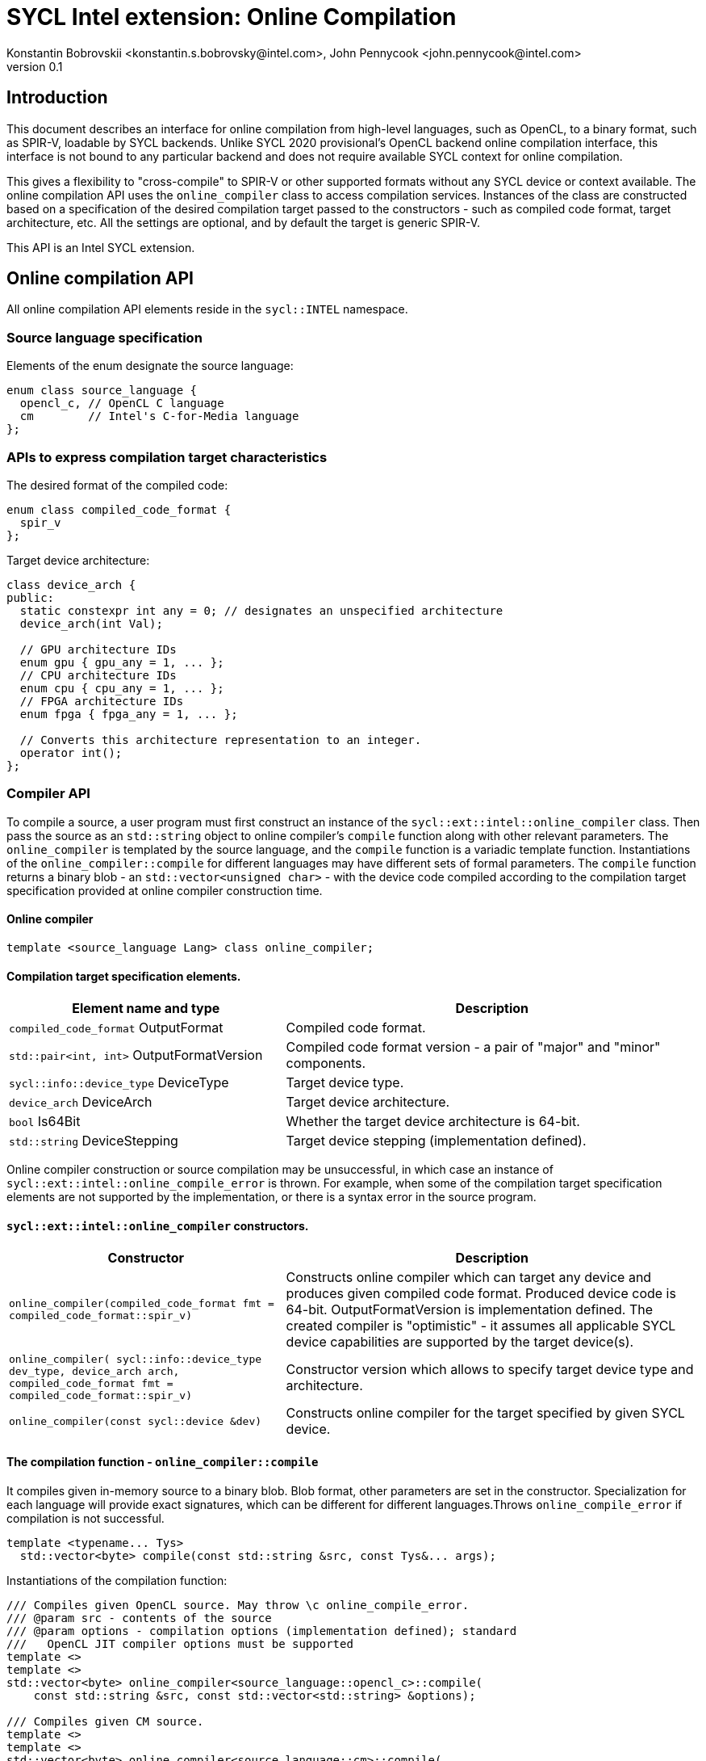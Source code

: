 = SYCL Intel extension: Online Compilation
Konstantin Bobrovskii <konstantin.s.bobrovsky@intel.com>, John Pennycook <john.pennycook@intel.com>
v0.1
:source-highlighter: pygments
:icons: font
== Introduction
This document describes an interface for online compilation from high-level languages, such as
OpenCL, to a binary format, such as SPIR-V, loadable by SYCL backends. Unlike SYCL 2020 provisional's
OpenCL backend online compilation interface, this interface is not bound to any particular backend and does
not require available SYCL context for online compilation.

This gives a flexibility to "cross-compile" to SPIR-V or other supported formats without any SYCL
device or context available. The online compilation API uses the `online_compiler` class to access
compilation services. Instances of the class are constructed based on a specification of the desired
compilation target passed to the constructors - such as compiled code format, target architecture,
etc. All the settings are optional, and by default the target is generic SPIR-V.

This API is an Intel SYCL extension.

== Online compilation API

All online compilation API elements reside in the `sycl::INTEL` namespace.

=== Source language specification

Elements of the enum designate the source language:
[source,c++]
-----------------
enum class source_language {
  opencl_c, // OpenCL C language
  cm        // Intel's C-for-Media language
};
-----------------

=== APIs to express compilation target characteristics

The desired format of the compiled code: 
[source,c++]
-----------------
enum class compiled_code_format {
  spir_v
};
-----------------

Target device architecture:
[source,c++]
-----------------
class device_arch {
public:
  static constexpr int any = 0; // designates an unspecified architecture 
  device_arch(int Val);

  // GPU architecture IDs
  enum gpu { gpu_any = 1, ... };
  // CPU architecture IDs
  enum cpu { cpu_any = 1, ... };
  // FPGA architecture IDs
  enum fpga { fpga_any = 1, ... };

  // Converts this architecture representation to an integer. 
  operator int();
};
-----------------

=== Compiler API

To compile a source, a user program must first construct an instance of the `sycl::ext::intel::online_compiler` class. Then pass the source as an `std::string` object to online compiler's `compile` function along with other relevant parameters. The `online_compiler` is templated by the source language, and the `compile` function is a variadic template function. Instantiations of the `online_compiler::compile` for different languages may have different sets of formal parameters. The `compile` function returns a binary blob - an `std::vector<unsigned char>` - with the device code compiled according to the compilation target specification provided at online compiler construction time.

==== Online compiler
[source,c++]
-----------------
template <source_language Lang> class online_compiler;
-----------------

==== Compilation target specification elements.
[cols="40,60",options="header"]
|===
|Element name and type |Description

|`compiled_code_format` OutputFormat
|Compiled code format.

|`std::pair<int, int>` OutputFormatVersion
|Compiled code format version - a pair of "major" and "minor" components.

|`sycl::info::device_type` DeviceType
|Target device type.

|`device_arch` DeviceArch
|Target device architecture.

|`bool` Is64Bit
|Whether the target device architecture is 64-bit.

|`std::string` DeviceStepping
|Target device stepping (implementation defined).
|===

Online compiler construction or source compilation may be unsuccessful, in which case an instance
of `sycl::ext::intel::online_compile_error` is thrown. For example, when some of the compilation
target specification elements are not supported by the implementation, or there is a syntax error
in the source program.


==== `sycl::ext::intel::online_compiler` constructors.
[cols="40,60",options="header"]
|===
|Constructor |Description

|`online_compiler(compiled_code_format fmt = compiled_code_format::spir_v)`
| Constructs online compiler which can target any device and produces
  given compiled code format. Produced device code is 64-bit. OutputFormatVersion is
  implementation defined. The created compiler is "optimistic" - it assumes all applicable SYCL
  device capabilities are supported by the target device(s).

|`online_compiler(
    sycl::info::device_type dev_type,
    device_arch arch,
    compiled_code_format fmt = compiled_code_format::spir_v)`
| Constructor version which allows to specify target device type and architecture.

|`online_compiler(const sycl::device &dev)`
|Constructs online compiler for the target specified by given SYCL device.
|===

==== The compilation function - `online_compiler::compile`
It compiles given in-memory source to a binary blob. Blob format,
other parameters are set in the constructor. Specialization for each language will provide exact
signatures, which can be different for different languages.Throws `online_compile_error` if
compilation is not successful.
[source,c++]
-----------------
template <typename... Tys>
  std::vector<byte> compile(const std::string &src, const Tys&... args);
-----------------

Instantiations of the compilation function:
[source,c++]
-----------------
/// Compiles given OpenCL source. May throw \c online_compile_error.
/// @param src - contents of the source
/// @param options - compilation options (implementation defined); standard
///   OpenCL JIT compiler options must be supported
template <>
template <>
std::vector<byte> online_compiler<source_language::opencl_c>::compile(
    const std::string &src, const std::vector<std::string> &options);

/// Compiles given CM source.
template <>
template <>
std::vector<byte> online_compiler<source_language::cm>::compile(
    const std::string &src);

/// Compiles given CM source.
/// @param options - compilation options (implementation defined)
template <>
template <>
std::vector<byte> online_compiler<source_language::cm>::compile(
    const std::string &src, const std::vector<std::string> &options);
-----------------

== API usage example
This example compiles an OpenCL source to a generic SPIR-V.
[source,c++]
-----------------
#include "CL/sycl/INTEL/online_compiler.hpp"

#include <iostream>
#include <vector>

static const char *kernelSource = R"===(
__kernel void my_kernel(__global int *in, __global int *out) {
  size_t i = get_global_id(0);
  out[i] = in[i] + 1;
}
)===";

using namespace sycl::INTEL;

int main(int argc, char **argv) {
  online_compiler<source_language::opencl_c> compiler;
  std::vector<byte> blob;

  try {
    blob = compiler.compile(
      std::string(kernelSource),
      std::vector<std::string> {
        std::string("-cl-fast-relaxed-math")
      }
    );
  }
  catch (online_compile_error &e) {
    std::cout << "compilation failed\n";
    return 1;
  }
  return 0;
}
-----------------
